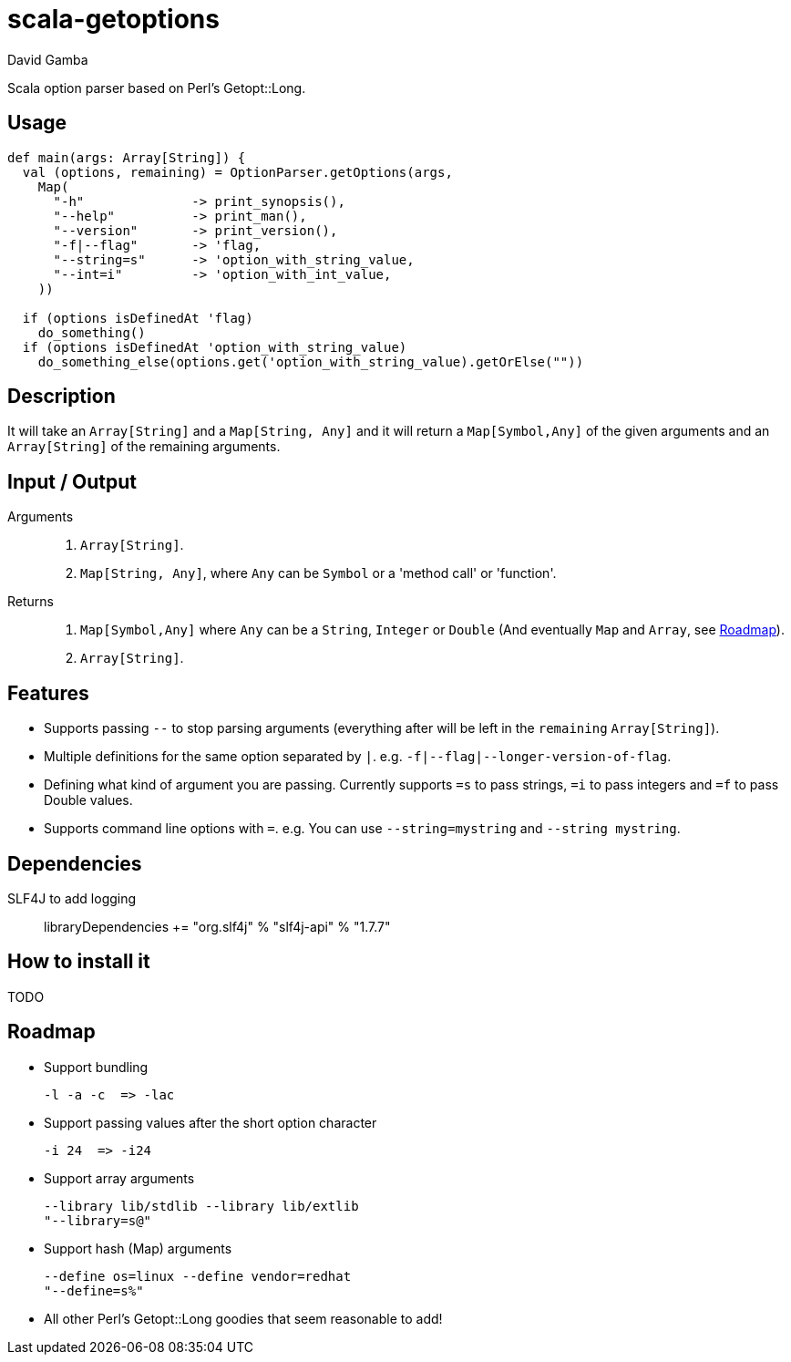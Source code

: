 = scala-getoptions
David Gamba

Scala option parser based on Perl's Getopt::Long.

== Usage

[source,scala]
----
def main(args: Array[String]) {
  val (options, remaining) = OptionParser.getOptions(args,
    Map(
      "-h"              -> print_synopsis(),
      "--help"          -> print_man(),
      "--version"       -> print_version(),
      "-f|--flag"       -> 'flag,
      "--string=s"      -> 'option_with_string_value,
      "--int=i"         -> 'option_with_int_value,
    ))

  if (options isDefinedAt 'flag)
    do_something()
  if (options isDefinedAt 'option_with_string_value)
    do_something_else(options.get('option_with_string_value).getOrElse(""))
----

== Description

It will take an `Array[String]` and a `Map[String, Any]` and it will return a `Map[Symbol,Any]` of the given arguments and an `Array[String]` of the remaining arguments.

== Input / Output

Arguments::
1. `Array[String]`.
2. `Map[String, Any]`, where `Any` can be `Symbol` or a 'method call' or 'function'.

Returns::
1. `Map[Symbol,Any]` where `Any` can be a `String`, `Integer` or `Double` (And eventually `Map` and `Array`, see <<_roadmap>>).
2. `Array[String]`.

== Features

* Supports passing `--` to stop parsing arguments (everything after will be left in the `remaining` `Array[String]`).

* Multiple definitions for the same option separated by `|`. e.g. `-f|--flag|--longer-version-of-flag`.

* Defining what kind of argument you are passing. Currently supports `=s` to pass strings, `=i` to pass integers and `=f` to pass Double values.

* Supports command line options with `=`. e.g. You can use `--string=mystring` and `--string mystring`.

== Dependencies

SLF4J to add logging::

  libraryDependencies += "org.slf4j" % "slf4j-api" % "1.7.7"

== How to install it

TODO

== Roadmap

* Support bundling

  -l -a -c  => -lac

* Support passing values after the short option character

  -i 24  => -i24

* Support array arguments

  --library lib/stdlib --library lib/extlib
  "--library=s@"

* Support hash (Map) arguments

  --define os=linux --define vendor=redhat
  "--define=s%"

* All other Perl's Getopt::Long goodies that seem reasonable to add!
